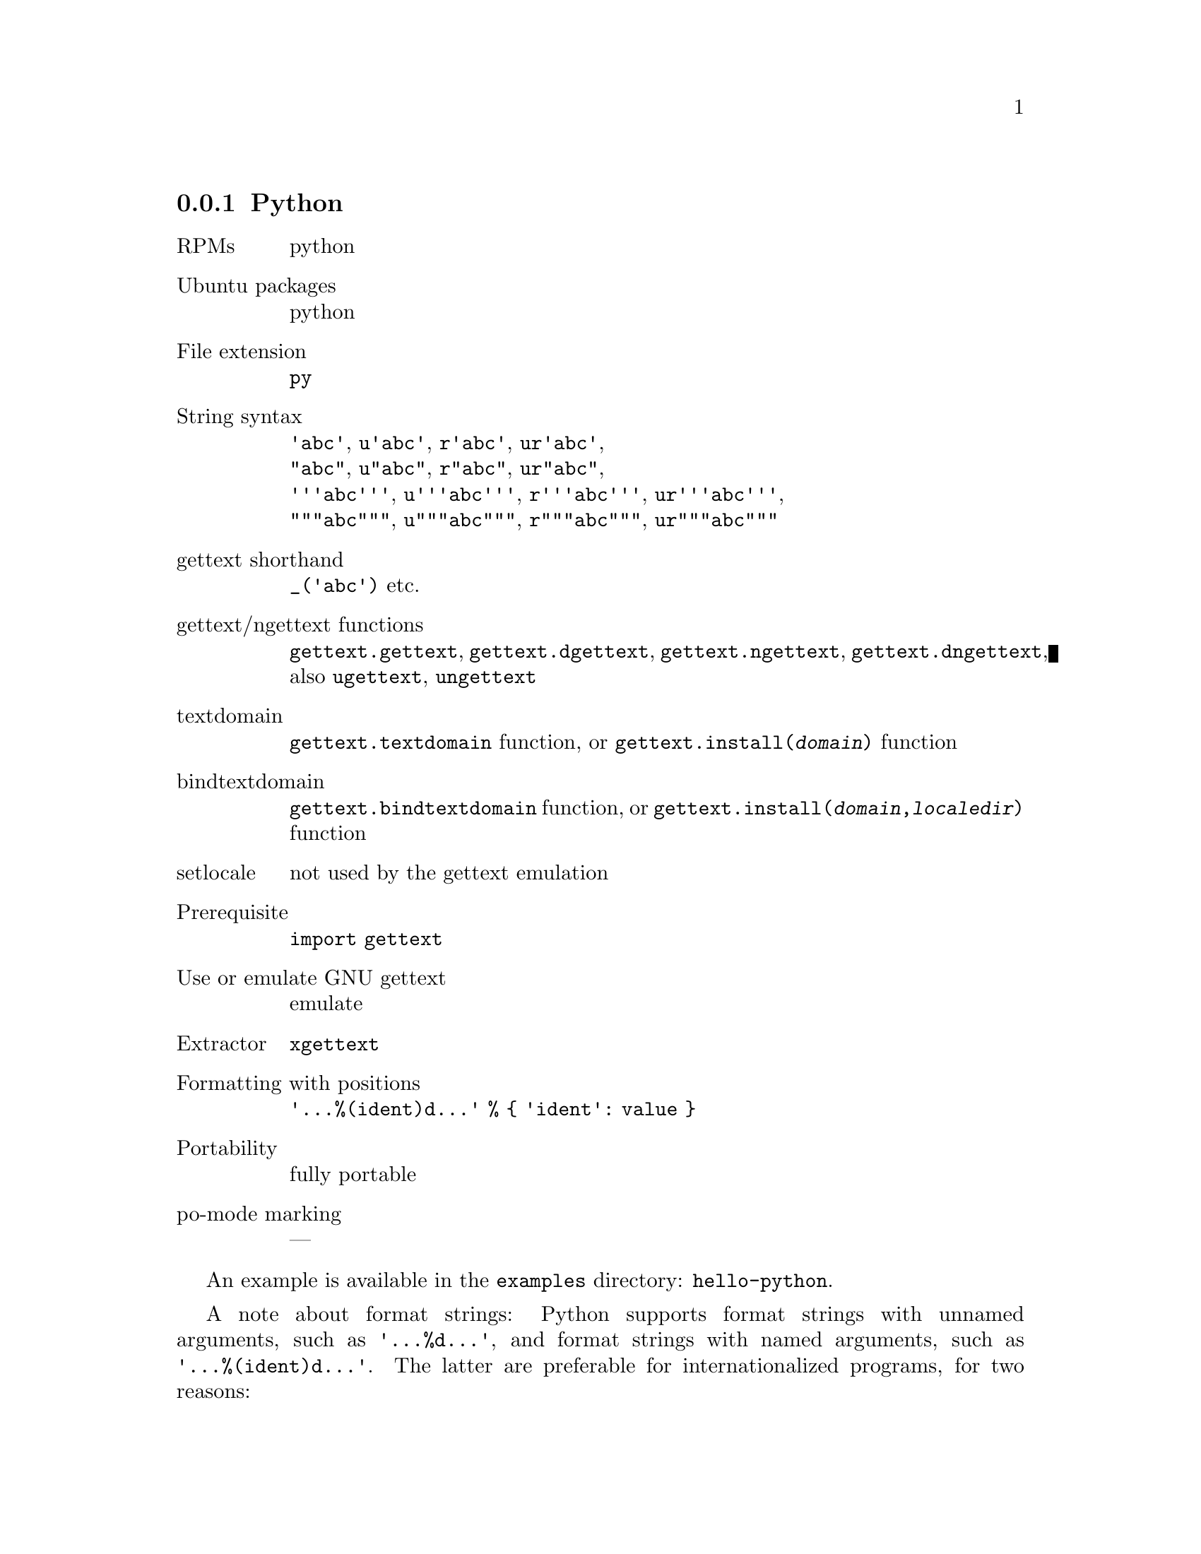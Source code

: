 @c This file is part of the GNU gettext manual.
@c Copyright (C) 1995-2020 Free Software Foundation, Inc.
@c See the file gettext.texi for copying conditions.

@node Python
@subsection Python
@cindex Python

@table @asis
@item RPMs
python

@item Ubuntu packages
python

@item File extension
@code{py}

@item String syntax
@code{'abc'}, @code{u'abc'}, @code{r'abc'}, @code{ur'abc'},
@*@code{"abc"}, @code{u"abc"}, @code{r"abc"}, @code{ur"abc"},
@*@code{'''abc'''}, @code{u'''abc'''}, @code{r'''abc'''}, @code{ur'''abc'''},
@*@code{"""abc"""}, @code{u"""abc"""}, @code{r"""abc"""}, @code{ur"""abc"""}

@item gettext shorthand
@code{_('abc')} etc.

@item gettext/ngettext functions
@code{gettext.gettext}, @code{gettext.dgettext},
@code{gettext.ngettext}, @code{gettext.dngettext},
also @code{ugettext}, @code{ungettext}

@item textdomain
@code{gettext.textdomain} function, or
@code{gettext.install(@var{domain})} function

@item bindtextdomain
@code{gettext.bindtextdomain} function, or
@code{gettext.install(@var{domain},@var{localedir})} function

@item setlocale
not used by the gettext emulation

@item Prerequisite
@code{import gettext}

@item Use or emulate GNU gettext
emulate

@item Extractor
@code{xgettext}

@item Formatting with positions
@code{'...%(ident)d...' % @{ 'ident': value @}}

@item Portability
fully portable

@item po-mode marking
---
@end table

An example is available in the @file{examples} directory: @code{hello-python}.

A note about format strings: Python supports format strings with unnamed
arguments, such as @code{'...%d...'}, and format strings with named arguments,
such as @code{'...%(ident)d...'}.  The latter are preferable for
internationalized programs, for two reasons:

@itemize @bullet
@item
When a format string takes more than one argument, the translator can provide
a translation that uses the arguments in a different order, if the format
string uses named arguments.  For example, the translator can reformulate
@smallexample
"'%(volume)s' has only %(freespace)d bytes free."
@end smallexample
@noindent
to
@smallexample
"Only %(freespace)d bytes free on '%(volume)s'."
@end smallexample
@noindent
Additionally, the identifiers also provide some context to the translator.

@item
In the context of plural forms, the format string used for the singular form
does not use the numeric argument in many languages.  Even in English, one
prefers to write @code{"one hour"} instead of @code{"1 hour"}.  Omitting
individual arguments from format strings like this is only possible with
the named argument syntax.  (With unnamed arguments, Python -- unlike C --
verifies that the format string uses all supplied arguments.)
@end itemize
